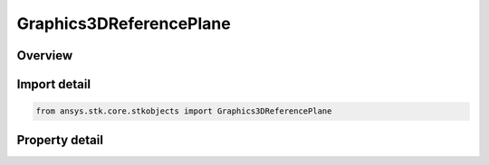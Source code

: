 Graphics3DReferencePlane
========================

.. py:class:: ansys.stk.core.stkobjects.Graphics3DReferencePlane

   Bases: :py:class:`~ansys.stk.core.stkobjects.IGraphics3DReferenceAnalysisWorkbenchComponent`, :py:class:`~ansys.stk.core.stkobjects.IDisplayTime`

   Class defining a reference plane (3D Graphics, Vector Geometry Tool).

.. py:currentmodule:: Graphics3DReferencePlane

Overview
--------

.. tab-set::

    .. tab-item:: Properties
        
        .. list-table::
            :header-rows: 0
            :widths: auto

            * - :py:attr:`~ansys.stk.core.stkobjects.Graphics3DReferencePlane.show_axis_labels`
              - Displays labels for the selected axis. Only available for planes.
            * - :py:attr:`~ansys.stk.core.stkobjects.Graphics3DReferencePlane.is_plane_transparent`
              - If enabled, the plane is see-through; otherwise it is opaque. Only available for planes.
            * - :py:attr:`~ansys.stk.core.stkobjects.Graphics3DReferencePlane.size`
              - Get or set the size of the selected geometric plane or point. Dimensionless.
            * - :py:attr:`~ansys.stk.core.stkobjects.Graphics3DReferencePlane.transparency`
              - Use the slide control to set the transparency of the plane. Transparency can be adjusted from 0 to 100 percent, where 100 percent is completely invisible. Only available for planes. Dimensionless.
            * - :py:attr:`~ansys.stk.core.stkobjects.Graphics3DReferencePlane.draw_at_object`
              - Only available for geometric elements relating to objects. If selected, the geometric element is drawn at the central body or object.
            * - :py:attr:`~ansys.stk.core.stkobjects.Graphics3DReferencePlane.show_rectangular_grid`
              - If enabled the rectangle grid is visible.
            * - :py:attr:`~ansys.stk.core.stkobjects.Graphics3DReferencePlane.show_circle_grid`
              - If enabled the circle grid is visible.
            * - :py:attr:`~ansys.stk.core.stkobjects.Graphics3DReferencePlane.plane_grid_spacing`
              - Spacing between grid points. Uses Distance Dimension.



Import detail
-------------

.. code-block:: python

    from ansys.stk.core.stkobjects import Graphics3DReferencePlane


Property detail
---------------

.. py:property:: show_axis_labels
    :canonical: ansys.stk.core.stkobjects.Graphics3DReferencePlane.show_axis_labels
    :type: bool

    Displays labels for the selected axis. Only available for planes.

.. py:property:: is_plane_transparent
    :canonical: ansys.stk.core.stkobjects.Graphics3DReferencePlane.is_plane_transparent
    :type: bool

    If enabled, the plane is see-through; otherwise it is opaque. Only available for planes.

.. py:property:: size
    :canonical: ansys.stk.core.stkobjects.Graphics3DReferencePlane.size
    :type: float

    Get or set the size of the selected geometric plane or point. Dimensionless.

.. py:property:: transparency
    :canonical: ansys.stk.core.stkobjects.Graphics3DReferencePlane.transparency
    :type: float

    Use the slide control to set the transparency of the plane. Transparency can be adjusted from 0 to 100 percent, where 100 percent is completely invisible. Only available for planes. Dimensionless.

.. py:property:: draw_at_object
    :canonical: ansys.stk.core.stkobjects.Graphics3DReferencePlane.draw_at_object
    :type: bool

    Only available for geometric elements relating to objects. If selected, the geometric element is drawn at the central body or object.

.. py:property:: show_rectangular_grid
    :canonical: ansys.stk.core.stkobjects.Graphics3DReferencePlane.show_rectangular_grid
    :type: bool

    If enabled the rectangle grid is visible.

.. py:property:: show_circle_grid
    :canonical: ansys.stk.core.stkobjects.Graphics3DReferencePlane.show_circle_grid
    :type: bool

    If enabled the circle grid is visible.

.. py:property:: plane_grid_spacing
    :canonical: ansys.stk.core.stkobjects.Graphics3DReferencePlane.plane_grid_spacing
    :type: float

    Spacing between grid points. Uses Distance Dimension.


